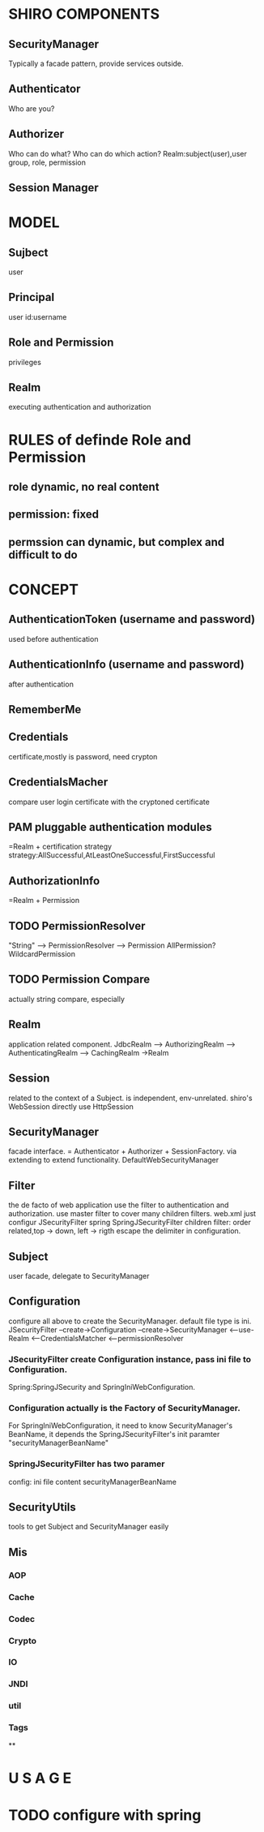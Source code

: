 * SHIRO COMPONENTS
** SecurityManager
   Typically a facade pattern, provide services outside.
** Authenticator
   Who are you?
** Authorizer
   Who can do what?
   Who can do which action?
   Realm:subject(user),user group, role, permission
** Session Manager


* MODEL
** Sujbect
   user
** Principal
   user id:username
** Role and Permission
   privileges
** Realm
   executing authentication and authorization

 
* RULES of definde Role and Permission
** role dynamic, no real content
** permission: fixed
** permssion can dynamic, but complex and difficult to do

 



* 

* CONCEPT

** AuthenticationToken (username and password)
   used before authentication
** AuthenticationInfo (username and password)
   after authentication
** RememberMe
** Credentials
   certificate,mostly is password, need crypton
** CredentialsMacher
   compare user login certificate with the cryptoned certificate
** PAM pluggable authentication modules
   =Realm + certification strategy
   strategy:AllSuccessful,AtLeastOneSuccessful,FirstSuccessful
** AuthorizationInfo
   =Realm + Permission
** TODO PermissionResolver
   "String" --> PermissionResolver --> Permission
   AllPermission?
   WildcardPermission
** TODO Permission Compare
   actually string compare, especially 
** Realm
   application related component.
   JdbcRealm --> AuthorizingRealm --> AuthenticatingRealm --> CachingRealm ->Realm
** Session
   related to the context of a Subject. 
   is independent, env-unrelated.
   shiro's WebSession directly use HttpSession
** SecurityManager
   facade interface. = Authenticator + Authorizer + SessionFactory.
   via extending to extend functionality.
   DefaultWebSecurityManager
** Filter
   the de facto of web application use the filter to authentication and authorization.
   use master filter to cover many children filters.
   web.xml just configur JSecurityFilter
   spring SpringJSecurityFilter
   children filter: order related,top -> down, left -> rigth
   escape the delimiter in configuration.
** Subject
   user
   facade, delegate to SecurityManager
** Configuration
   configure all above to create the SecurityManager. default file type is ini.
   JSecurityFilter --create->Configuration --create->SecurityManager <--use- Realm
   <--CredentialsMatcher
   <--permissionResolver
*** JSecurityFilter create Configuration instance, pass ini file to Configuration.
    Spring:SpringJSecurity and SpringIniWebConfiguration.
*** Configuration actually is the Factory of SecurityManager.
    For SpringIniWebConfiguration, it need to know SecurityManager's BeanName,
    it depends the SpringJSecurityFilter's init paramter "securityManagerBeanName"
*** SpringJSecurityFilter has two paramer
    config: ini file content
    securityManagerBeanName
** SecurityUtils
   tools to get Subject and SecurityManager easily
** Mis
*** AOP
*** Cache
*** Codec
*** Crypto
*** IO
*** JNDI
*** util
*** Tags
**

 
* U S A G E
* TODO configure with spring
* 
